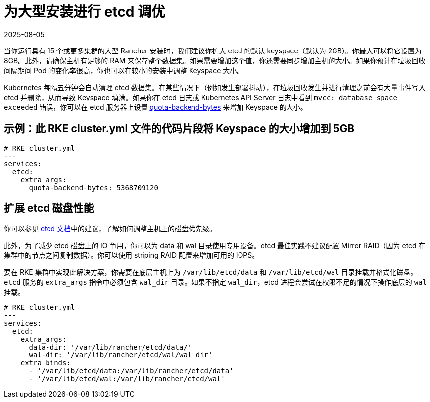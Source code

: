 = 为大型安装进行 etcd 调优
:page-languages: [en, zh]
:revdate: 2025-08-05
:page-revdate: {revdate}

当你运行具有 15 个或更多集群的大型 Rancher 安装时，我们建议你扩大 etcd 的默认 keyspace（默认为 2GB）。你最大可以将它设置为 8GB。此外，请确保主机有足够的 RAM 来保存整个数据集。如果需要增加这个值，你还需要同步增加主机的大小。如果你预计在垃圾回收间隔期间 Pod 的变化率很高，你也可以在较小的安装中调整 Keyspace 大小。

Kubernetes 每隔五分钟会自动清理 etcd 数据集。在某些情况下（例如发生部署抖动），在垃圾回收发生并进行清理之前会有大量事件写入 etcd 并删除，从而导致 Keyspace 填满。如果你在 etcd 日志或 Kubernetes API Server 日志中看到 `mvcc: database space exceeded` 错误，你可以在 etcd 服务器上设置 https://etcd.io/docs/v3.5/op-guide/maintenance/#space-quota[quota-backend-bytes] 来增加 Keyspace 的大小。

== 示例：此 RKE cluster.yml 文件的代码片段将 Keyspace 的大小增加到 5GB

[,yaml]
----
# RKE cluster.yml
---
services:
  etcd:
    extra_args:
      quota-backend-bytes: 5368709120
----

== 扩展 etcd 磁盘性能

你可以参见 https://etcd.io/docs/v3.5/tuning/#disk[etcd 文档]中的建议，了解如何调整主机上的磁盘优先级。

此外，为了减少 etcd 磁盘上的 IO 争用，你可以为 data 和 wal 目录使用专用设备。etcd 最佳实践不建议配置 Mirror RAID（因为 etcd 在集群中的节点之间复制数据）。你可以使用 striping RAID 配置来增加可用的 IOPS。

要在 RKE 集群中实现此解决方案，你需要在底层主机上为 `/var/lib/etcd/data` 和 `/var/lib/etcd/wal` 目录挂载并格式化磁盘。`etcd` 服务的 `extra_args` 指令中必须包含 `wal_dir` 目录。如果不指定 `wal_dir`，etcd 进程会尝试在权限不足的情况下操作底层的 `wal` 挂载。

[,yaml]
----
# RKE cluster.yml
---
services:
  etcd:
    extra_args:
      data-dir: '/var/lib/rancher/etcd/data/'
      wal-dir: '/var/lib/rancher/etcd/wal/wal_dir'
    extra_binds:
      - '/var/lib/etcd/data:/var/lib/rancher/etcd/data'
      - '/var/lib/etcd/wal:/var/lib/rancher/etcd/wal'
----
